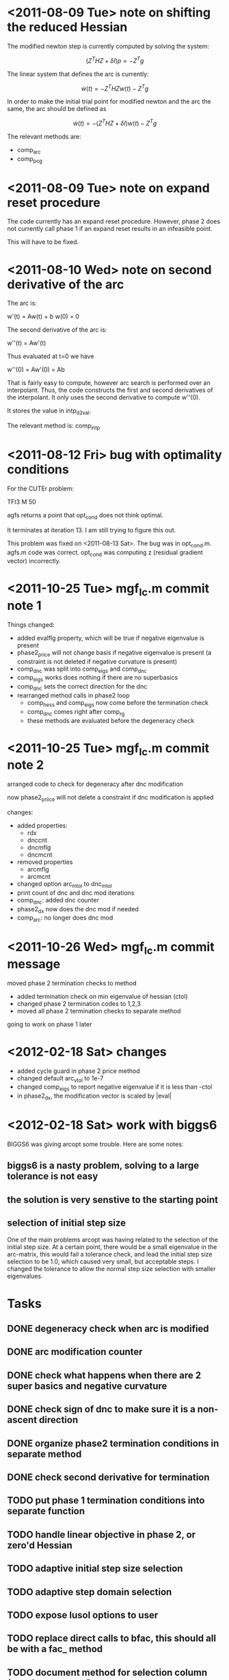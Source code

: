 * <2011-08-09 Tue> note on shifting the reduced Hessian

The modified newton step is currently computed by solving the system:

\[
(Z^T H Z + \delta I) p = -Z^T g
\]

The linear system that defines the arc is currently:

\[
\dot w(t) = -Z^T H Z w(t) - Z^T g
\]

In order to make the initial trial point for modified newton and the arc the
same, the arc should be defined as

\[
\dot w(t) = -(Z^T H Z + \delta I)w(t) - Z^T g
\]

The relevant methods are:
- comp_arc
- comp_pcg

* <2011-08-09 Tue> note on expand reset procedure

The code currently has an expand reset procedure.  However, phase 2 does not
currently call phase 1 if an expand reset results in an infeasible point.

This will have to be fixed.

* <2011-08-10 Wed> note on second derivative of the arc

The arc is:

w'(t) = Aw(t) + b
w(0) = 0

The second derivative of the arc is:

w''(t) = Aw'(t)

Thus evaluated at t=0 we have

w''(0) = Aw'(0) = Ab

That is fairly easy to compute, however arc search is performed over an
interpolant.  Thus, the code constructs the first and second derivatives of the
interpolant.  It only uses the second derivative to compute w''(0).

It stores the value in intp_d2val.

The relevant method is: comp_intp

* <2011-08-12 Fri> bug with optimality conditions

For the CUTEr problem:

  TFI3 M 50

agfs returns a point that opt_cond does not think optimal.

It terminates at iteration 13.  I am still trying to figure this out.

This problem was fixed on <2011-08-13 Sat>.  The bug was in opt_cond.m.  agfs.m
code was correct.  opt_cond was computing z (residual gradient vector)
incorrectly.

* <2011-10-25 Tue> mgf_lc.m commit note 1

Things changed:
- added evalflg property, which will be true if negative eigenvalue is present
- phase2_price will not change basis if negative eigenvalue is present
  (a constraint is not deleted if negative curvature is present)
- comp_dnc was split into comp_eigs and comp_dnc
- comp_eigs works does nothing if there are no superbasics
- comp_dnc sets the correct direction for the dnc
- rearranged method calls in phase2 loop
  - comp_hess and comp_eigs now come before the termination check
  - comp_dnc comes right after comp_rg
  - these methods are evaluated before the degeneracy check

* <2011-10-25 Tue> mgf_lc.m commit note 2

arranged code to check for degeneracy after dnc modification

now phase2_priice will not delete a constraint if dnc modification is applied

changes:
- added properties:
  - rdx
  - dnccnt
  - dncmflg
  - dncmcnt
- removed properties
  - arcmflg
  - arcmcnt
- changed option arc_mtol to dnc_mtol
- print count of dnc and dnc mod iterations
- comp_dnc: added dnc counter
- phase2_dx now does the dnc mod if needed
- comp_arc: no longer does dnc mod

* <2011-10-26 Wed> mgf_lc.m commit message

moved phase 2 termination checks to method

- added termination check on min eigenvalue of hessian (ctol)
- changed phase 2 termination codes to 1,2,3
- moved all phase 2 termination checks to separate method

going to work on phase 1 later

* <2012-02-18 Sat> changes

- added cycle guard in phase 2 price method
- changed default arc_vtol to 1e-7
- changed comp_eigs to report negative eigenvalue if it is less than -ctol
- in phase2_dx, the modification vector is scaled by |eval|

* <2012-02-18 Sat> work with biggs6

BIGGS6 was giving arcopt some trouble.  Here are some notes:

** biggs6 is a nasty problem, solving to a large tolerance is not easy

** the solution is very senstive to the starting point

** selection of initial step size

One of the main problems arcopt was having related to the selection of the
initial step size.  At a certain point, there would be a small eigenvalue in
the arc-matrix, this would fail a tolerance check, and lead the initial step
size selection to be 1.0, which caused very small, but acceptable steps.  I
changed the tolerance to allow the normal step size selection with smaller
eigenvalues.

* Tasks

** DONE degeneracy check when arc is modified
** DONE arc modification counter
** DONE check what happens when there are 2 super basics and negative curvature
** DONE check sign of dnc to make sure it is a non-ascent direction
** DONE organize phase2 termination conditions in separate method
** DONE check second derivative for termination
** TODO put phase 1 termination conditions into separate function
** TODO handle linear objective in phase 2, or zero'd Hessian
** TODO adaptive initial step size selection
** TODO adaptive step domain selection
** TODO expose lusol options to user
** TODO replace direct calls to bfac, this should all be with a fac_ method
** TODO document method for selection column from S to move to B
** TODO reuse the same arc object
** TODO fix phase 2 selection of constraint to delete
currently, it is the same as phase1, there should be code here to not delete a
constraint under certain circumstances
** TODO apply technique for better conditioned nullspace
** TODO organize exit codes
** TODO improve performance in constraint intersection testing
** TODO fix use of inf as max bounds, use +/- 1e20
